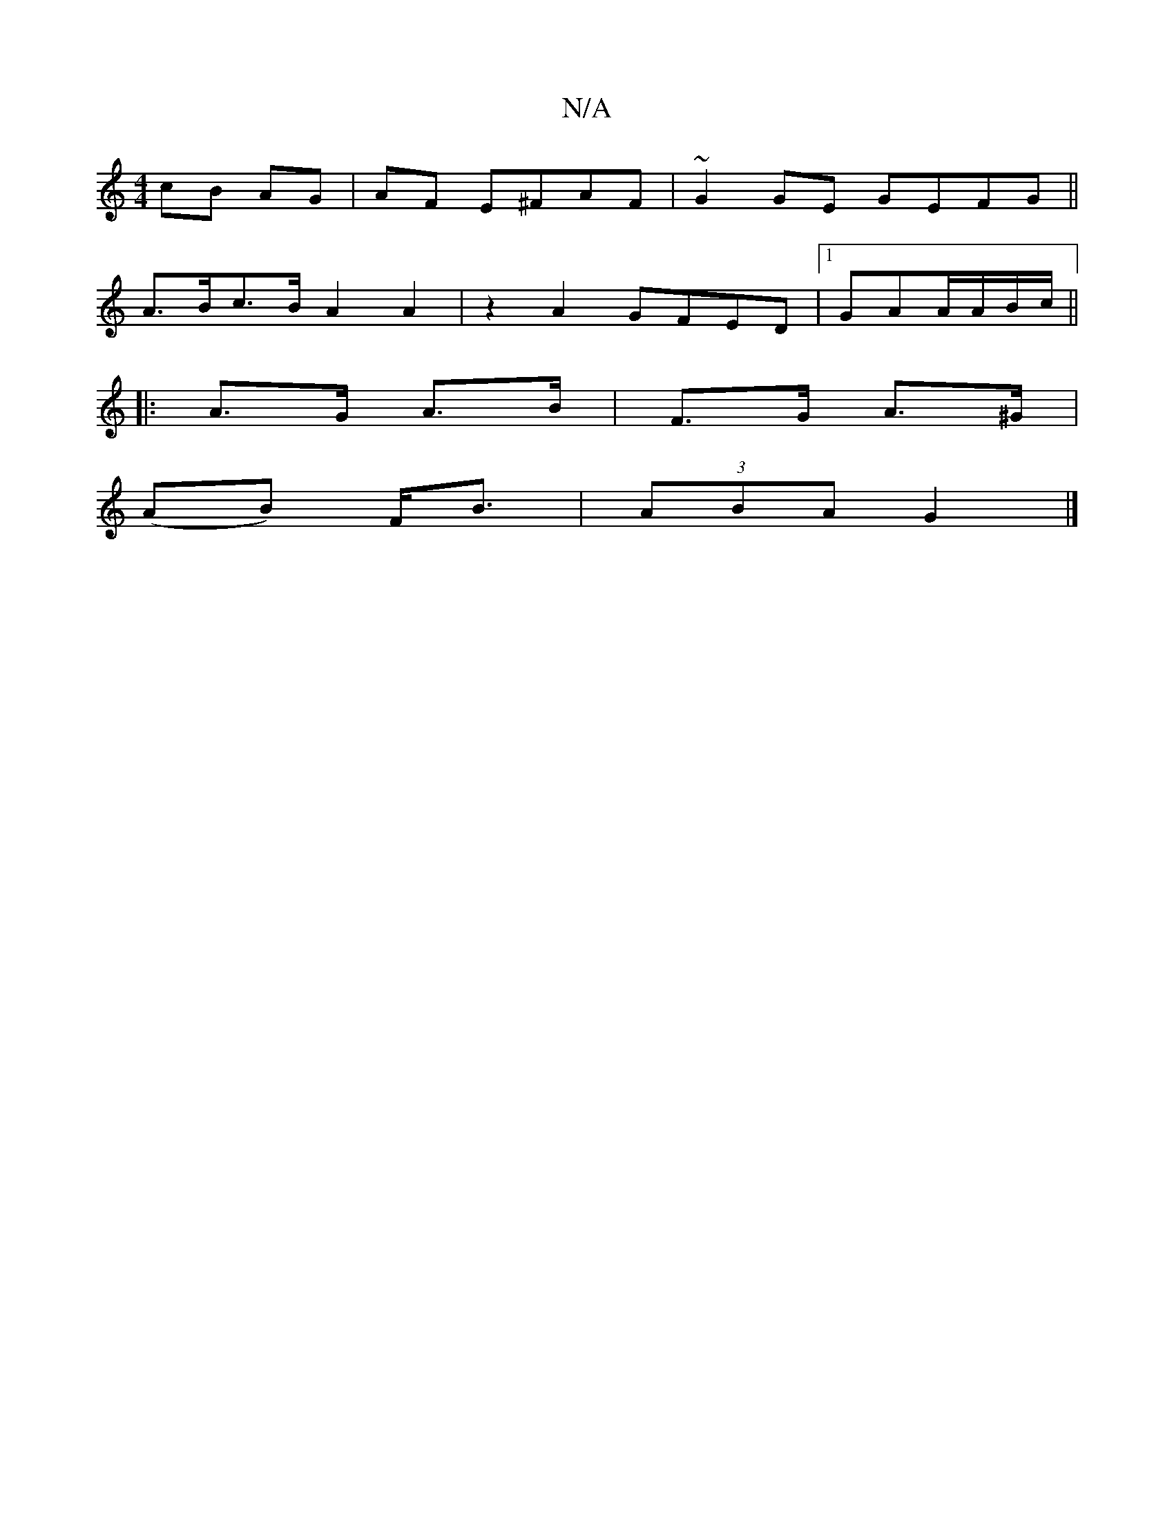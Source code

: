 X:1
T:N/A
M:4/4
R:N/A
K:Cmajor
cB AG |AF E^FAF |~G2GE GEFG||
A>Bc>B A2A2 | z2A2 GFED |[1 GAA/A/B/c/ ||
|:A>G A>B|F>G A>^G |
(AB) F<B | (3ABA G2 |]

|: e2 ed | c/d/d ef | ge/A/ f | bg e2 | c'2 ab |
c'2 ag | fe/d/ e^f | g2-e2 | f3 :|